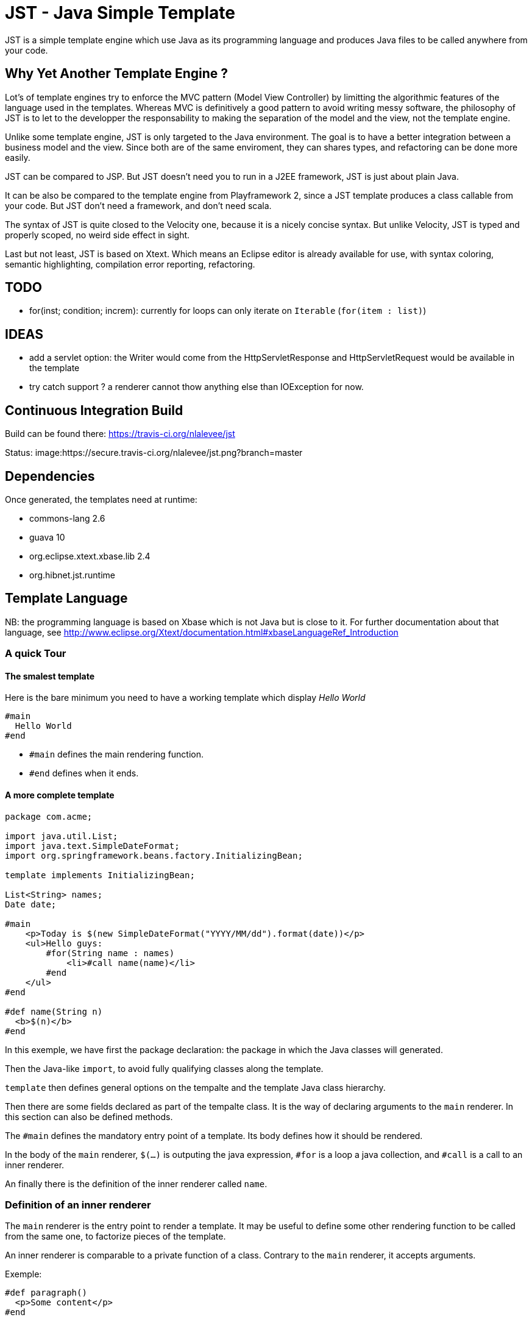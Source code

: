 JST - Java Simple Template
==========================

JST is a simple template engine which use Java as its programming language and produces Java files to be called anywhere from your code.

Why Yet Another Template Engine ?
---------------------------------

Lot's of template engines try to enforce the MVC pattern (Model View Controller) by limitting the algorithmic features of the language used in the templates. Whereas MVC is definitively a good pattern to avoid writing messy software, the philosophy of JST is to let to the developper the responsability to making the separation of the model and the view, not the template engine.

Unlike some template engine, JST is only targeted to the Java environment. The goal is to have a better integration between a business model and the view. Since both are of the same enviroment, they can shares types, and refactoring can be done more easily.

JST can be compared to JSP. But JST doesn't need you to run in a J2EE framework, JST is just about plain Java.

It can be also be compared to the template engine from Playframework 2, since a JST template produces a class callable from your code. But JST don't need a framework, and don't need scala.

The syntax of JST is quite closed to the Velocity one, because it is a nicely concise syntax. But unlike Velocity, JST is typed and properly scoped, no weird side effect in sight.

Last but not least, JST is based on Xtext. Which means an Eclipse editor is already available for use, with syntax coloring, semantic highlighting, compilation error reporting, refactoring.

TODO
----

- for(inst; condition; increm): currently for loops can only iterate on +Iterable+ (+for(item : list)+)

IDEAS
-----
- add a servlet option: the Writer would come from the HttpServletResponse and HttpServletRequest would be available in the template
- try catch support ? a renderer cannot thow anything else than IOException for now.

Continuous Integration Build
----------------------------

Build can be found there: https://travis-ci.org/nlalevee/jst

Status: image:https://secure.travis-ci.org/nlalevee/jst.png?branch=master

Dependencies
------------

Once generated, the templates need at runtime:

- commons-lang 2.6
- guava 10
- org.eclipse.xtext.xbase.lib 2.4
- org.hibnet.jst.runtime

Template Language
-----------------

NB: the programming language is based on Xbase which is not Java but is close to it. For further documentation about that language, see http://www.eclipse.org/Xtext/documentation.html#xbaseLanguageRef_Introduction

A quick Tour
~~~~~~~~~~~~

The smalest template
^^^^^^^^^^^^^^^^^^^^

Here is the bare minimum you need to have a working template which display 'Hello World'

--------------------------------------
#main
  Hello World
#end
--------------------------------------

- +#main+ defines the main rendering function.
- +#end+ defines when it ends.

A more complete template
^^^^^^^^^^^^^^^^^^^^^^^^

--------------------------------------
package com.acme;

import java.util.List;
import java.text.SimpleDateFormat;
import org.springframework.beans.factory.InitializingBean;

template implements InitializingBean;

List<String> names;
Date date;

#main
    <p>Today is $(new SimpleDateFormat("YYYY/MM/dd").format(date))</p>
    <ul>Hello guys:
        #for(String name : names)
            <li>#call name(name)</li>
        #end
    </ul>
#end

#def name(String n)
  <b>$(n)</b>
#end
--------------------------------------

In this exemple, we have first the package declaration: the package in which the Java classes will generated.

Then the Java-like +import+, to avoid fully qualifying classes along the template.

+template+ then defines general options on the tempalte and the template Java class hierarchy.

Then there are some fields declared as part of the tempalte class. It is the way of declaring arguments to the +main+ renderer. In this section can also be defined methods.

The +#main+ defines the mandatory entry point of a template. Its body defines how it should be rendered.

In the body of the +main+ renderer, +$(...)+ is outputing the java expression, +#for+ is a loop a java collection, and +#call+ is a call to an inner renderer.

An finally there is the definition of the inner renderer called +name+.

Definition of an inner renderer
~~~~~~~~~~~~~~~~~~~~~~~~~~~~~~~

The +main+ renderer is the entry point to render a template. It may be useful to define some other rendering function to be called from the same one, to factorize pieces of the template.

An inner renderer is comparable to a private function of a class. Contrary to the +main+ renderer, it accepts arguments.

Exemple:
--------------------------------------
#def paragraph()
  <p>Some content</p>
#end
--------------------------------------

Outputing expressions
~~~~~~~~~~~~~~~~~~~~~

In the outputed content, just use +$(aJavaExpression)+. And to output an empty string rather than +null+ on null values, use +$?(aMaybeNullExpression)+

Exemple:
--------------------------------------
#def hello(String name)
  Hello $(name) !
#end
--------------------------------------

Outputting +#+ or +$+
~~~~~~~~~~~~~~~~~~~~~

Just double the letters: +##+ and +$$+

Exemple:
--------------------------------------
#def account(int account, int amount)
  Account ##$(account) owns $(amount)$$
#end
--------------------------------------

Escaping and unescaping
~~~~~~~~~~~~~~~~~~~~~~~

When rendering variables into the template, you may want to render your variables in the proper encoding of your generated files. For instance, chevrons should be replaced by +&lt;+ and +&gt;+ in html files. Each expression can be escaped individualy, it overrides the global escaping.

Several encodings are available:

- XML: use +$\xml(...)+ or +$?\xml(...)+
- HTML: use +$\html(...)+ or +$?\html(...)+
- JavaScript: use +$\js(...)+ or +$?\js(...)+
- Java: use +$\java(...)+ or +$?\java(...)+
- CSV: use +$\csv(...)+ or +$?\csv(...)+
- SQL: use +$\sql(...)+ or +$?\sql(...)+

You can also disable the global escaping and output your expression in a raw format. For that, use +$\\(...)+ or +$?\\(...)+

Exemple:
--------------------------------------
#def content(String name, String htmlData, String script)
<html><body>
  Hello $\html(name) !
  <p>$\\(htmlData)</p>
  <script>
  $?\js(script)
  </script>
</body></html>
#end
--------------------------------------

Default escaping
^^^^^^^^^^^^^^^^

Rather than escaping each output, every output can be escaped with a default escaping method. This can be set in two ways:

- the escape method wil be inferred from the JST file name. For instance, +mytemplate.html.jst+ will be default escpaped as +html+, or +mytemplate.js.jst+ will be default encoded as +js+.
- use the template options: at the begining of the template file, declare +template with escape = 'js'+

Scripting
~~~~~~~~~

To declare variables or just do some Java code, do it within +#{...}+

Exemple:
--------------------------------------
#def hello(String name)
  #{ var hello = "Hello " + name.trim() + " !" }
  $(hello)
#end
--------------------------------------

Java Imports
~~~~~~~~~~~~

At the begining of your template, just do like you would do in plain Java, declares your imports.

Exemple:
--------------------------------------
import java.util.List;
#def size(List list)
  List size is $(list.size())
#end
--------------------------------------

Loops
~~~~~

Loops are like in Java but with the keywords +#for+, +#while+ or +#do+, together with +#end+

Exemple:
--------------------------------------
import java.util.List
#def list(List list)
  <ul>
  #for (item : list)
    <li>$(item)</li>
  #end
  <ul>
  <ol>
  #{ var count = 0; }
  #while(count < list.size())
    <li>$(count) : $(list.get(count))</li>
    #{ count = count + 1; }
  #end
  </ol>
  <pre>
  #{ var count2 = 0; }
  #do
    -- $(count2) : $(list.get(count2))</li>
    #{ count2 = count2 + 1; }
  #end #while(count2 < list.size())
  </pre>
#end
--------------------------------------

Branching
~~~~~~~~~

To do branching, just like in Java but with the keywords +#if+, +#else+, +#elseif+ and +#end+.

Exemple:
--------------------------------------
import java.util.List
#def size(List list)
  #if (list == null)
    The list is null
  #elseif(list.isEmpty())
    The list is empty
  #elseif(list.size() == 1)
    The list contains one element
  #else
    The list contains $(list.size()) elements
  #end
#end
--------------------------------------

Package
~~~~~~~

By default the java class generated will be in the default package, ie the root one. You can specify the package in which it will be generated with teh keyword +package+.

Exemple:
--------------------------------------
package org.acme;

#def hello()
  Hello World
#end
--------------------------------------

Note that the JST engine doesn't care about where the jst template is placed. You can place it in a java classpath in a proper package, or just randomly put in some folder. Only the +package+ directive and the name of the file specifies the java class to generate. And actually the jst file is useless at runtime, you don't need to embed it into your jar, you just need the compiled class of the generated Java file.

Template Class
~~~~~~~~~~~~~~

The JST engine will generate a plain Java class named after the template file name. The file name is appended with JstTemplate and the first letter is capitalized to build the name of the generated class. For instance +user.jst+ will generate +UserJstTemplate.java+.

Template Class Hierarchy
^^^^^^^^^^^^^^^^^^^^^^^^

The generated class can implement some interfaces and extend classes. After declaring the imports, the declaration of the template's hierachy is like in java but with the keyword +template+ and without the need to name it.

Exemple:
--------------------------------------
import java.io.Serializable;
import java.util.ArrayList;

template extends ArrayList implements Serializable;

#def hello()
  Hello World
#end
--------------------------------------

Abstract Template Class
^^^^^^^^^^^^^^^^^^^^^^^

A template class can also be asbtract. The keyword +abstract+ in front of the keyword +template+ make the class abstract.

Exemple:
--------------------------------------
abstract template;

#def hello()
  Hello World
#end
--------------------------------------

Fields and Methods
^^^^^^^^^^^^^^^^^^

Fields and methods can be defined on the template class. It is just regular Java.

Exemple:
--------------------------------------
import java.io.File;

private File path;

public void setPath(File path) {
  this.path = path;
}

#def path()
  $(path.getAbsolutePath())
#end
--------------------------------------

Renderer call
~~~~~~~~~~~~~

Within a renderer, another renderer can be called with the directive +#call+. The syntax is like a function call in Java.

Exemple:
--------------------------------------
#def hello()
  Hello
  #call name("World")
#end
#def name(String n)
  $(n)
#end
--------------------------------------

Abstract Renderer
~~~~~~~~~~~~~~~~~

As the template class, a renderer can be declared abstract. Just add the keyword +abstract+.

Exemple:
--------------------------------------
abstract template;
#def body(List<String> list)
  <ul>
  #for(i : list)
    <li>#call item(i)</li>
  #end
  </ul>
#end
#def abstract item(String i)
--------------------------------------

Template Options
~~~~~~~~~~~~~~~~

Options are available to modify globally the rendering methods. They are defined in the header of the template, on the line which defines the template. After the keyword +with+ comes a comma separated list of keys and values.

The supported options are:

- +escape+: defines how inline expressions should be escaped by default. Expected value: +''xml''+, +''html''+, +''js''+, +''java''+, +''csv''+, or +''sql''+.
- +servlet+: changes the signature of the rendering method to accept an HttpServletRequest and an HttpServletResponse as parameters. Expected value: +true+ or +false+.

Exemple:
--------------------------------------
template with escape = 'html', servlet = true;
#def hello()
  Hello World !
#end
--------------------------------------

Layout pattern
~~~~~~~~~~~~~~

When working with templates, some are designed to be layouts and some other contents. With JST, no special keyword or contruction is required, just use the Object Oriented patterns: composition and inheritance.

Since the layout should not know about how the actual content should be rendered and vise versa, the interface +JstTemplate+ common to every Jst template will be used. And since it is the layout template which specifies where to put the content, it will be the entry point to render the full page.

Exemple:

- layout.html.jst
--------------------------------------
public JstTemplate contentTemplate;
#main
<html>
  <body>
    <h1>My website</h1>
    ${ contentTemplate.render(out); }
  </body>
</html>
#end
--------------------------------------
- content1.html.jst
--------------------------------------
#main
  <p>Hello World !</p>
#end
--------------------------------------
- content2.html.jst
--------------------------------------
String name;

#main
  <p>Hello $(name) !</p>
#end
--------------------------------------
- Main.java
--------------------------------------
public class Main {
  public static void main(String[] args) {
    LayoutJstTemplate content1 = new LayoutJstTemplate();
    content1.contentTemplate = new Content1JstTemplate();
    content1.render(new OutputStreamWriter(System.out));

    LayoutJstTemplate content2 = new LayoutJstTemplate();
    content2.contentTemplate = new Content2JstTemplate();
    content2.contentTemplate.name = "Nico";
    content2.render(new OutputStreamWriter(System.out));
  }
}
--------------------------------------
